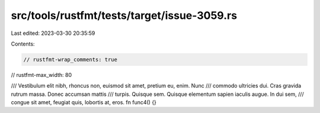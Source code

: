 src/tools/rustfmt/tests/target/issue-3059.rs
============================================

Last edited: 2023-03-30 20:35:59

Contents:

.. code-block:: rs

    // rustfmt-wrap_comments: true
// rustfmt-max_width: 80

/// Vestibulum elit nibh, rhoncus non, euismod sit amet, pretium eu, enim. Nunc
/// commodo ultricies dui. Cras gravida rutrum massa. Donec accumsan mattis
/// turpis. Quisque sem. Quisque elementum sapien iaculis augue. In dui sem,
/// congue sit amet, feugiat quis, lobortis at, eros.
fn func4() {}


